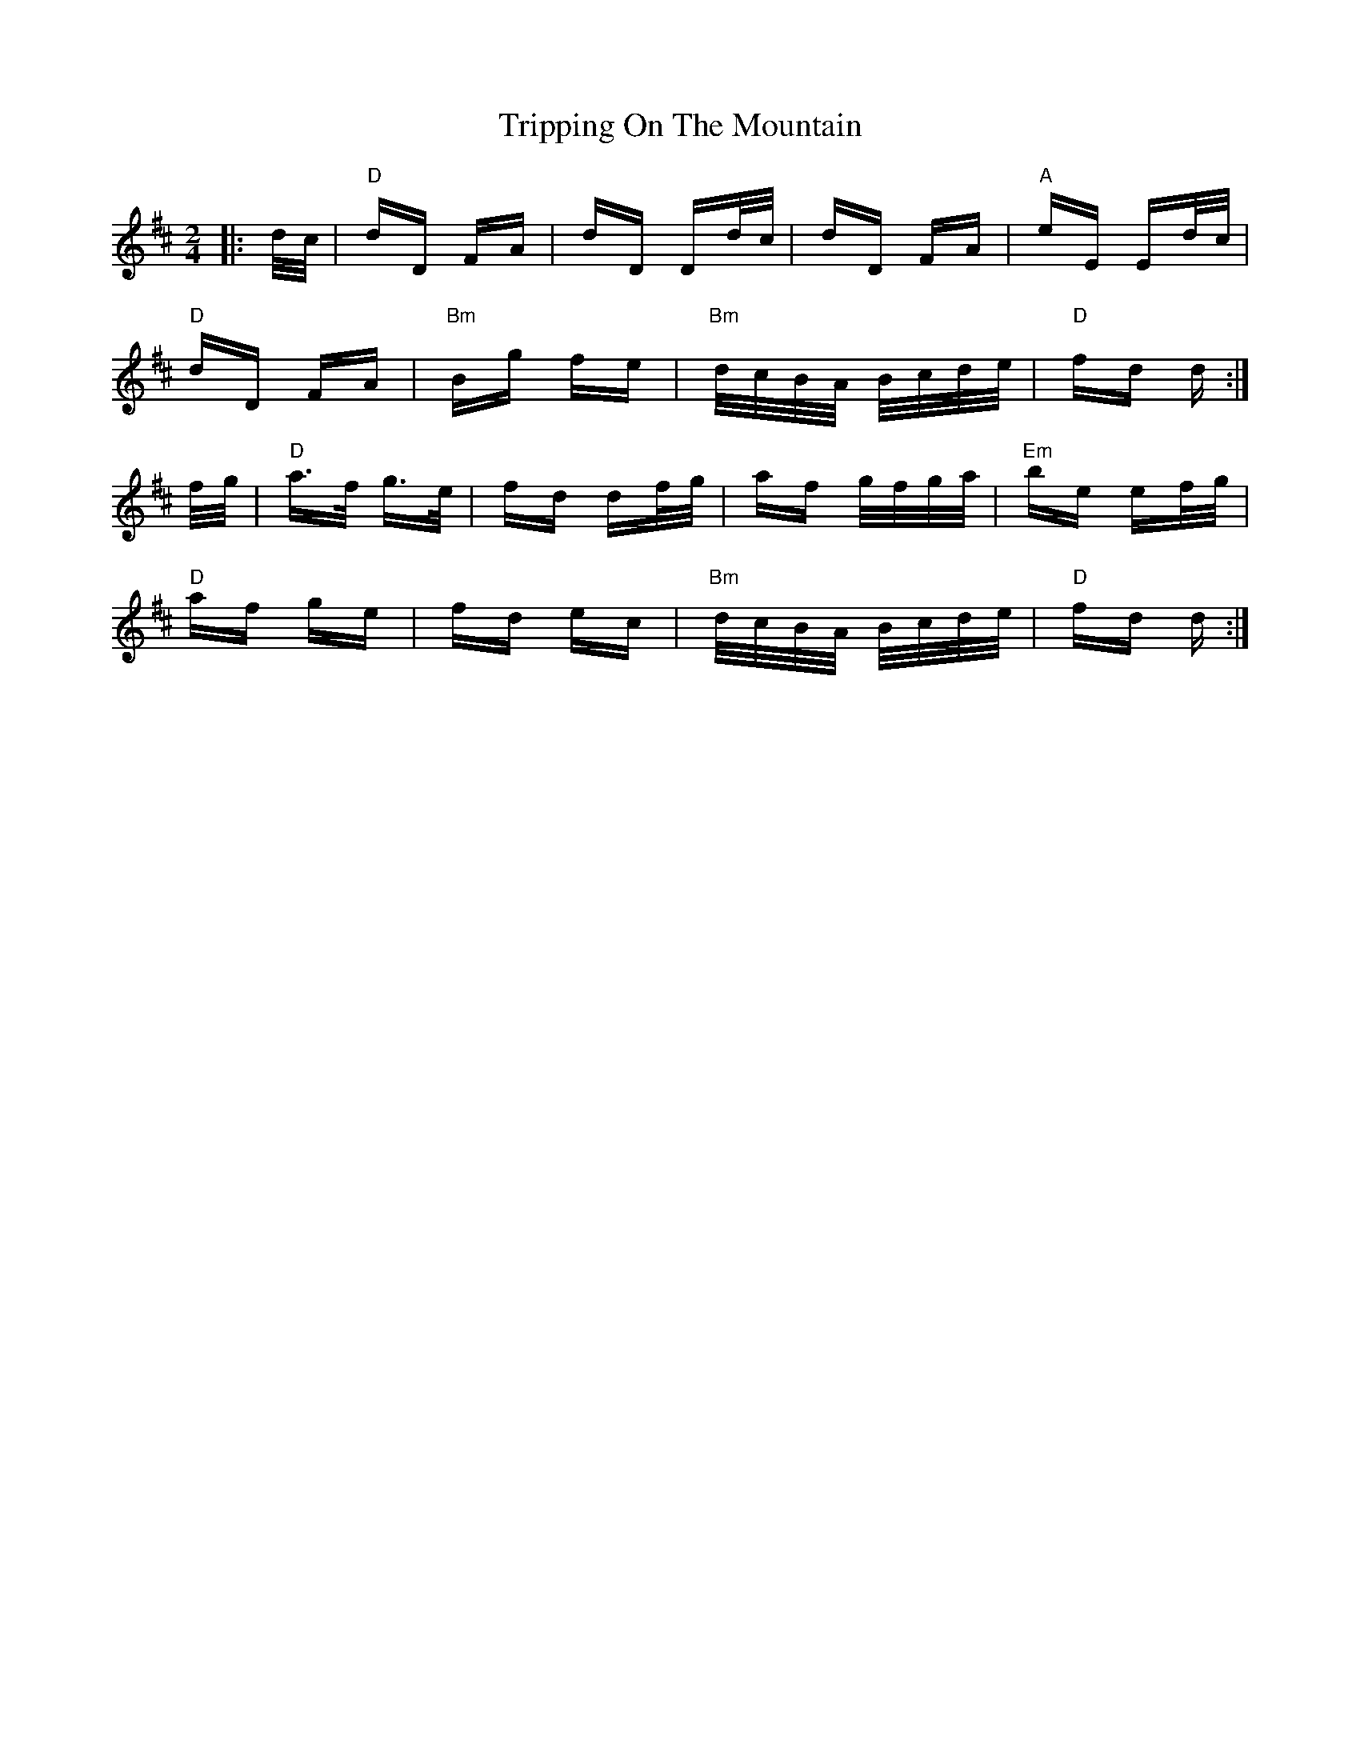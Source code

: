 X: 41162
T: Tripping On The Mountain
R: polka
M: 2/4
K: Dmajor
|:d/c/|"D"dD FA|dD Dd/c/|dD FA|"A"eE Ed/c/|
"D"dD FA|"Bm"Bg fe|"Bm"d/c/B/A/ B/c/d/e/|"D"fd d:|
f/g/|"D"a>f g>e|fd df/g/|af g/f/g/a/|"Em"be ef/g/|
"D"af ge|fd ec|"Bm"d/c/B/A/ B/c/d/e/|"D"fd d:|

